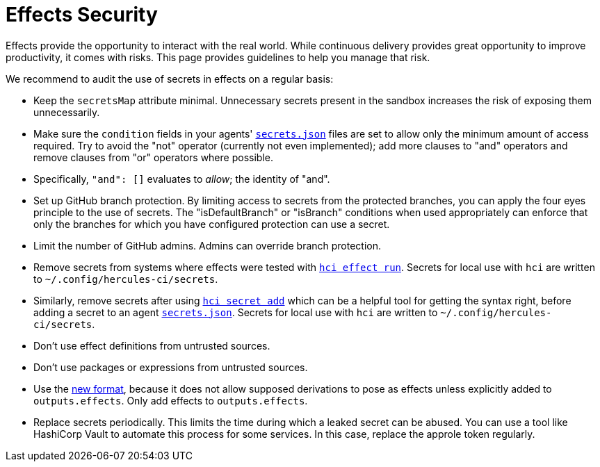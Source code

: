 # Effects Security

Effects provide the opportunity to interact with the real world. While continuous delivery provides great opportunity to improve productivity, it comes with risks. This page provides guidelines to help you manage that risk.

We recommend to audit the use of secrets in effects on a regular basis:

 * Keep the `secretsMap` attribute minimal. Unnecessary secrets present in the sandbox increases the risk of exposing them unnecessarily.

 * Make sure the `condition` fields in your agents' xref:secrets-json.adoc[`secrets.json`] files are set to allow only the minimum amount of access required. Try to avoid the "not" operator (currently not even implemented); add more clauses to "and" operators and remove clauses from "or" operators where possible.

    * Specifically, `"and": []` evaluates to _allow_; the identity of "and".

 * Set up GitHub branch protection. By limiting access to secrets from the protected branches, you can apply the four eyes principle to the use of secrets. The "isDefaultBranch" or "isBranch" conditions when used appropriately can enforce that only the branches for which you have configured protection can use a secret.

 * Limit the number of GitHub admins. Admins can override branch protection.

 * Remove secrets from systems where effects were tested with xref:hercules-ci-agent:hci:effect/run.adoc[`hci effect run`]. Secrets for local use with `hci` are written to `~/.config/hercules-ci/secrets`.

 * Similarly, remove secrets after using xref:hercules-ci-agent:hci:secret/add.adoc[`hci secret add`] which can be a helpful tool for getting the syntax right, before adding a secret to an agent xref:secrets-json.adoc[`secrets.json`]. Secrets for local use with `hci` are written to `~/.config/hercules-ci/secrets`.

 * Don't use effect definitions from untrusted sources.

 * Don't use packages or expressions from untrusted sources.

 * Use the xref:evaluation.adoc[new format], because it does not allow supposed derivations to pose as effects unless explicitly added to `outputs.effects`. Only add effects to `outputs.effects`.

 * Replace secrets periodically. This limits the time during which a leaked secret can be abused. You can use a tool like HashiCorp Vault to automate this process for some services. In this case, replace the approle token regularly.
